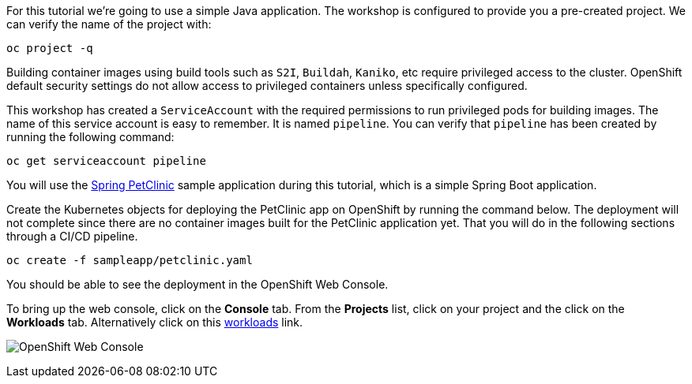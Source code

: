 For this tutorial we're going to use a simple Java application. The workshop is configured to provide you a pre-created project. We can verify the name of the project with:

[source,bash,role=execute-1]
----
oc project -q
----

Building container images using build tools such as `S2I`, `Buildah`, `Kaniko`, etc require privileged access to the cluster. OpenShift default security settings do not allow access to privileged containers unless specifically configured.

This workshop has created a `ServiceAccount` with the required permissions to run privileged pods for building images. The name of this service account is easy to remember. It is named `pipeline`. You can verify that `pipeline` has been created by running the following command:

[source,bash,role=execute-1]
----
oc get serviceaccount pipeline
----

You will use the link:https://github.com/spring-projects/spring-petclinic[Spring PetClinic] sample application during this tutorial, which is a simple Spring Boot application.

Create the Kubernetes objects for deploying the PetClinic app on OpenShift by running the command below. The deployment will not complete since there are no container images built for the PetClinic application yet. That you will do in the following sections through a CI/CD pipeline.

[source,bash,role=execute-1]
----
oc create -f sampleapp/petclinic.yaml
----

You should be able to see the deployment in the OpenShift Web Console.

To bring up the web console, click on the **Console** tab. From the **Projects** list, click on your project and the click on the **Workloads** tab. Alternatively click on this link:%console_url%/k8s/cluster/projects/%project_namespace%/workloads[workloads] link.

image:../images/petclinic-deployed-1.png[OpenShift Web Console]
